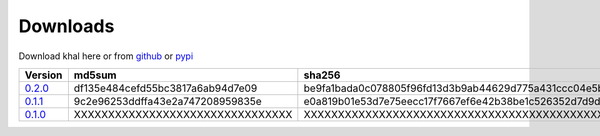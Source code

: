Downloads
=========

Download khal here or from github_ or pypi_

+---------+----------------------------------+------------------------------------------------------------------+
| Version |  md5sum                          | sha256                                                           |
+=========+==================================+==================================================================+
| 0.2.0_  | df135e484cefd55bc3817a6ab94d7e09 | be9fa1bada0c078805f96fd13d3b9ab44629d775a431ccc04e5ba4947a2a1521 |
+---------+----------------------------------+------------------------------------------------------------------+
| 0.1.1_  | 9c2e96253ddffa43e2a747208959835e | e0a819b01e53d7e75eecc17f7667ef6e42b38be1c526352d7d9d40dddb1b4fc9 |
+---------+----------------------------------+------------------------------------------------------------------+
| 0.1.0_  | XXXXXXXXXXXXXXXXXXXXXXXXXXXXXXXX | XXXXXXXXXXXXXXXXXXXXXXXXXXXXXXXXXXXXXXXXXXXXXXXXXXXXXXXXXXXXXXXX |
+---------+----------------------------------+------------------------------------------------------------------+

.. _github: https://github.com/geier/khal/
.. _pypi: http:/pypi.python.org/pypi/khal/
.. _0.1.0: ../downloads/khal-0.1.0.tar.gz
.. _0.1.1: ../downloads/khal-0.1.1.tar.gz
.. _0.2.0: ../downloads/khal-0.2.0.tar.gz
